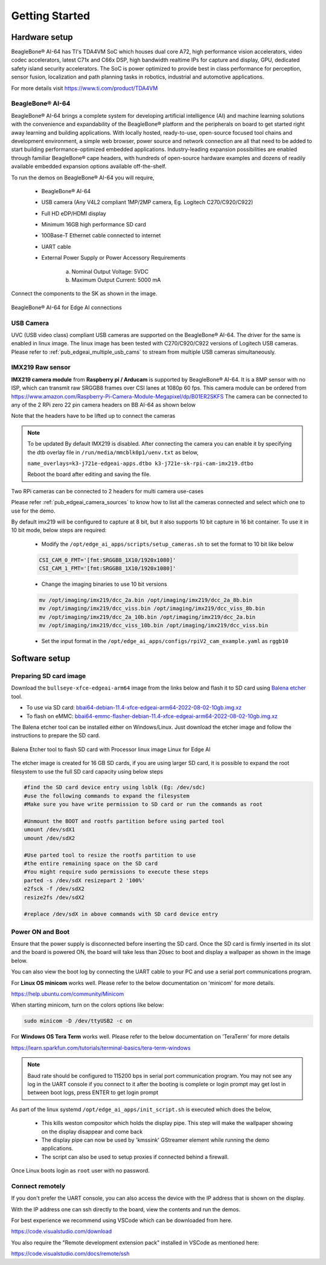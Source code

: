 .. _ai_64_edgeai_getting_started:

Getting Started
#################

.. _ai_64_edgeai_getting_started_harware:

Hardware setup
===============

BeagleBone® AI-64 has TI's TDA4VM SoC which houses dual core A72, high performance vision
accelerators, video codec accelerators, latest C71x and C66x DSP, high bandwidth
realtime IPs for capture and display, GPU, dedicated safety island security
accelerators. The SoC is power optimized to provide best in class performance
for perception, sensor fusion, localization and path planning tasks in robotics,
industrial and automotive applications.

For more details visit https://www.ti.com/product/TDA4VM

.. _ai_64_edgeai_hw_requirements_eaik:

BeagleBone® AI-64
-----------------

BeagleBone® AI-64 brings a complete system for developing artificial intelligence (AI) 
and machine learning solutions with the convenience and expandability of the BeagleBone® 
platform and the peripherals on board to get started right away learning and building 
applications. With locally hosted, ready-to-use, open-source focused tool chains and 
development environment, a simple web browser, power source and network connection 
are all that need to be added to start building performance-optimized embedded 
applications. Industry-leading expansion possibilities are enabled through 
familiar BeagleBone® cape headers, with hundreds of open-source hardware examples 
and dozens of readily available embedded expansion options available off-the-shelf.

To run the demos on BeagleBone® AI-64 you will require,

    - BeagleBone® AI-64
    - USB camera (Any V4L2 compliant 1MP/2MP camera, Eg. Logitech C270/C920/C922)
    - Full HD eDP/HDMI display
    - Minimum 16GB high performance SD card
    - 100Base-T Ethernet cable connected to internet
    - UART cable
    - External Power Supply or Power Accessory Requirements

        a. Nominal Output Voltage: 5VDC
        b. Maximum Output Current: 5000 mA

Connect the components to the SK as shown in the image.

.. figure:: ./images/board_connections_bbai_64.jpg
   :align: center

   BeagleBone® AI-64 for Edge AI connections

.. _ai_64_edgeai_usb_camera:

USB Camera
----------

UVC (USB video class) compliant USB cameras are supported on the BeagleBone® AI-64.
The driver for the same is enabled in linux image. The linux image has been tested with
C270/C920/C922 versions of Logitech USB cameras. Please refer to
:ref:`pub_edgeai_multiple_usb_cams` to stream from multiple USB cameras
simultaneously.

.. _ai_64_edgeai_imx219_sensor:

IMX219 Raw sensor
------------------

**IMX219 camera module** from **Raspberry pi / Arducam** is supported by BeagleBone® AI-64. 
It is a 8MP sensor with no ISP, which can transmit raw SRGGB8 frames over CSI lanes at 1080p 60 fps.
This camera module can be ordered from
https://www.amazon.com/Raspberry-Pi-Camera-Module-Megapixel/dp/B01ER2SKFS
The camera can be connected to any of the 2 RPi zero 22 pin camera headers on BB AI-64 as
shown below

.. todo::

   IMX219 CSI sensor connection with BeagleBone® AI-64 for Edge AI

Note that the headers have to be lifted up to connect the cameras

.. note:: To be updated
    By default IMX219 is disabled. After connecting the camera you can enable it
    by specifying the dtb overlay file in
    ``/run/media/mmcblk0p1/uenv.txt`` as below,

    ``name_overlays=k3-j721e-edgeai-apps.dtbo k3-j721e-sk-rpi-cam-imx219.dtbo``

    Reboot the board after editing and saving the file.

Two RPi cameras can be connected to 2 headers for multi camera use-cases

Please refer :ref:`pub_edgeai_camera_sources` to know how to list all the cameras
connected and select which one to use for the demo.

By default imx219 will be configured to capture at 8 bit, but it also supports
10 bit capture in 16 bit container. To use it in 10 bit mode, below steps are
required:

    - Modify the ``/opt/edge_ai_apps/scripts/setup_cameras.sh`` to set the
      format to 10 bit like below

    .. code-block:: bash

           CSI_CAM_0_FMT='[fmt:SRGGB8_1X10/1920x1080]'
           CSI_CAM_1_FMT='[fmt:SRGGB8_1X10/1920x1080]'

    - Change the imaging binaries to use 10 bit versions

    .. code-block:: bash

           mv /opt/imaging/imx219/dcc_2a.bin /opt/imaging/imx219/dcc_2a_8b.bin
           mv /opt/imaging/imx219/dcc_viss.bin /opt/imaging/imx219/dcc_viss_8b.bin
           mv /opt/imaging/imx219/dcc_2a_10b.bin /opt/imaging/imx219/dcc_2a.bin
           mv /opt/imaging/imx219/dcc_viss_10b.bin /opt/imaging/imx219/dcc_viss.bin

    - Set the input format in the ``/opt/edge_ai_apps/configs/rpiV2_cam_example.yaml``
      as ``rggb10``


Software setup
==============

.. _ai_64_edgeai_prepare_sd_card:

Preparing SD card image
-----------------------

Download the ``bullseye-xfce-edgeai-arm64`` image from the links below and
flash it to SD card using `Balena etcher <https://www.balena.io/etcher/>`_ tool.

- To use via SD card: `bbai64-debian-11.4-xfce-edgeai-arm64-2022-08-02-10gb.img.xz <https://rcn-ee.net/rootfs/bb.org/testing/2022-08-02/bullseye-xfce-edgeai-arm64/bbai64-debian-11.4-xfce-edgeai-arm64-2022-08-02-10gb.img.xz>`_
- To flash on eMMC: `bbai64-emmc-flasher-debian-11.4-xfce-edgeai-arm64-2022-08-02-10gb.img.xz <https://rcn-ee.net/rootfs/bb.org/testing/2022-08-02/bullseye-xfce-edgeai-arm64/bbai64-emmc-flasher-debian-11.4-xfce-edgeai-arm64-2022-08-02-10gb.img.xz>`_


The Balena etcher tool can be installed either on Windows/Linux. Just download the
etcher image and follow the instructions to prepare the SD card.

.. figure:: ./images/balena_etcher.png
   :scale: 100
   :align: center

   Balena Etcher tool to flash SD card with Processor linux image Linux for Edge AI

The etcher image is created for 16 GB SD cards, if you are using larger SD card,
it is possible to expand the root filesystem to use the full SD card capacity
using below steps

.. code-block:: bash

   #find the SD card device entry using lsblk (Eg: /dev/sdc)
   #use the following commands to expand the filesystem
   #Make sure you have write permission to SD card or run the commands as root

   #Unmount the BOOT and rootfs partition before using parted tool
   umount /dev/sdX1
   umount /dev/sdX2

   #Use parted tool to resize the rootfs partition to use
   #the entire remaining space on the SD card
   #You might require sudo permissions to execute these steps
   parted -s /dev/sdX resizepart 2 '100%'
   e2fsck -f /dev/sdX2
   resize2fs /dev/sdX2

   #replace /dev/sdX in above commands with SD card device entry

.. _ai_64_edgeai_poweron_boot:

Power ON and Boot
-----------------
Ensure that the power supply is disconnected before inserting the SD card.
Once the SD card is firmly inserted in its slot and the board is powered ON,
the board will take less than 20sec to boot and display a wallpaper as
shown in the image below.

.. todo::

   BeagleBone® AI-64 wallpaper upon boot

You can also view the boot log by connecting the UART cable to your PC and
use a serial port communications program.

For **Linux OS minicom** works well.
Please refer to the below documentation on 'minicom' for more details.

https://help.ubuntu.com/community/Minicom

When starting minicom, turn on the colors options like below:

.. code-block:: bash

   sudo minicom -D /dev/ttyUSB2 -c on

For **Windows OS Tera Term** works well.
Please refer to the below documentation on 'TeraTerm' for more details

https://learn.sparkfun.com/tutorials/terminal-basics/tera-term-windows

.. note::
    Baud rate should be configured to 115200 bps in serial port communication
    program. You may not see any log in the UART console if you connect to it
    after the booting is complete or login prompt may get lost in between boot
    logs, press ENTER to get login prompt

As part of the linux systemd ``/opt/edge_ai_apps/init_script.sh`` is executed
which does the below,

    - This kills weston compositor which holds the display pipe. This step will
      make the wallpaper showing on the display disappear and come back
    - The display pipe can now be used by 'kmssink' GStreamer element while
      running the demo applications.
    - The script can also be used to setup proxies if connected behind a
      firewall.

Once Linux boots login as ``root`` user with no password.

.. _ai_64_edgeai_connecting_remotely:

Connect remotely
----------------
If you don't prefer the UART console, you can also access the device with the
IP address that is shown on the display.

With the IP address one can ssh directly to the board, view the contents and run
the demos.

For best experience we recommend using VSCode which can be downloaded from
here.

https://code.visualstudio.com/download

You also require the "Remote development extension pack" installed in VSCode
as mentioned here:

https://code.visualstudio.com/docs/remote/ssh

.. todo::

   Microsoft Visual Studio Code for connecting to BeagleBone® AI-64 for Edge AI via SSH
